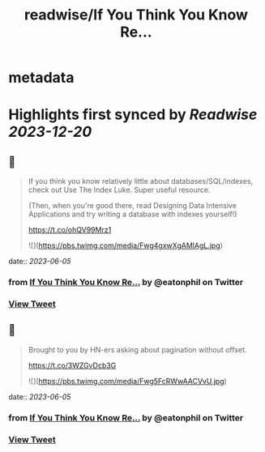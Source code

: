 :PROPERTIES:
:title: readwise/If You Think You Know Re...
:END:


* metadata
:PROPERTIES:
:author: [[eatonphil on Twitter]]
:full-title: "If You Think You Know Re..."
:category: [[tweets]]
:url: https://twitter.com/eatonphil/status/1659639054135074821
:image-url: https://pbs.twimg.com/profile_images/1514261712148615175/f7HovNJE.jpg
:END:

* Highlights first synced by [[Readwise]] [[2023-12-20]]
** 📌
#+BEGIN_QUOTE
If you think you know relatively little about databases/SQL/indexes, check out Use The Index Luke. Super useful resource.

(Then, when you're good there, read Designing Data Intensive Applications and try writing a database with indexes yourself!)

https://t.co/ohQV99Mrz1 

![](https://pbs.twimg.com/media/Fwg4gxwXgAMlAgL.jpg) 
#+END_QUOTE
    date:: [[2023-06-05]]
*** from _If You Think You Know Re..._ by @eatonphil on Twitter
*** [[https://twitter.com/eatonphil/status/1659639054135074821][View Tweet]]
** 📌
#+BEGIN_QUOTE
Brought to you by HN-ers asking about pagination without offset.

https://t.co/3WZGvDcb3G 

![](https://pbs.twimg.com/media/Fwg5FcRWwAACVvU.jpg) 
#+END_QUOTE
    date:: [[2023-06-05]]
*** from _If You Think You Know Re..._ by @eatonphil on Twitter
*** [[https://twitter.com/eatonphil/status/1659639252320174081][View Tweet]]